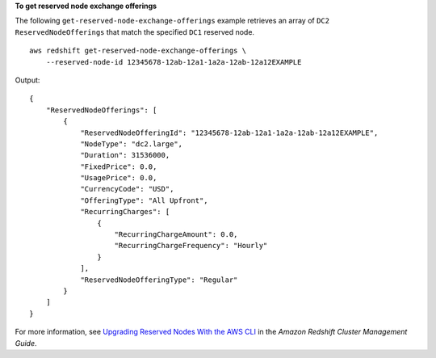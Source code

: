 **To get reserved node exchange offerings**

The following ``get-reserved-node-exchange-offerings`` example retrieves an array of ``DC2`` ``ReservedNodeOfferings`` that match the specified ``DC1`` reserved node. ::

    aws redshift get-reserved-node-exchange-offerings \
        --reserved-node-id 12345678-12ab-12a1-1a2a-12ab-12a12EXAMPLE

Output::

    {
        "ReservedNodeOfferings": [
            {
                "ReservedNodeOfferingId": "12345678-12ab-12a1-1a2a-12ab-12a12EXAMPLE",
                "NodeType": "dc2.large",
                "Duration": 31536000,
                "FixedPrice": 0.0,
                "UsagePrice": 0.0,
                "CurrencyCode": "USD",
                "OfferingType": "All Upfront",
                "RecurringCharges": [
                    {
                        "RecurringChargeAmount": 0.0,
                        "RecurringChargeFrequency": "Hourly"
                    }
                ],
                "ReservedNodeOfferingType": "Regular"
            }
        ]
    }

For more information, see `Upgrading Reserved Nodes With the AWS CLI <https://docs.aws.amazon.com/redshift/latest/mgmt/purchase-reserved-node-offering-console.html>`__ in the *Amazon Redshift Cluster Management Guide*.
